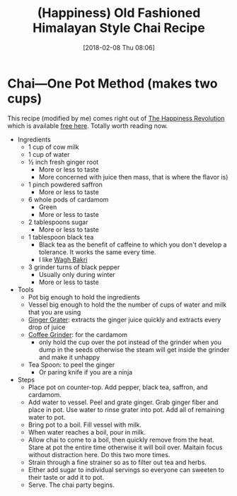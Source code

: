 #+BLOG: wisdomandwonder
#+POSTID: 10743
#+ORG2BLOG:
#+DATE: [2018-02-08 Thu 08:06]
#+OPTIONS: toc:nil num:nil todo:nil pri:nil tags:nil ^:nil
#+CATEGORY: Article
#+TAGS: Happiness, Health, philosophy, Yoga
#+TITLE: (Happiness) Old Fashioned Himalayan Style Chai Recipe

* Chai—One Pot Method (makes two cups)

This recipe (modified by me) comes right out of [[https://www.freebook.aliveandhealthy.com/order-13048606][The Happiness Revolution]] which
is available [[https://www.freebook.aliveandhealthy.com/order-13048606][free here]]. Totally worth reading now.

- Ingredients
  - 1 cup of cow milk
  - 1 cup of water
  - \frac12{} inch fresh ginger root
    - More or less to taste
    - More concerned with juice then mass, that is where the flavor is)
  - 1 pinch powdered saffron
    - More or less to taste
  - 6 whole pods of cardamom
    - Green
    - More or less to taste
  - 2 tablespoons sugar
    - More or less to taste
  - 1 tablespoon black tea
    - Black tea as the benefit of caffeine to which you don't develop a
      tolerance. It works the same every time.
    - I like [[http://amzn.to/2H0sAvK][Wagh Bakri]]
  - 3 grinder turns of black pepper
    - Usually only during winter
    - More or less to taste
- Tools
  - Pot big enough to hold the ingredients
  - Vessel big enough to hold the the number of cups of water and milk that
    you are using
  - [[https://www.amazon.com/gp/product/B000KKK4YC/ref=as_li_ss_tl?smid=ATVPDKIKX0DER&psc=1&linkCode=sl1&tag=wisdomandwo0f-20&linkId=c11cac210799378f044d6f6a11059bbe][Ginger Grater]]: extracts the ginger juice quickly and extracts every drop
    of juice
  - [[http://amzn.to/2EbVpna][Coffee Grinder]]: for the cardamom
    - only hold the cup over the pot instead of the grinder when you dump in
      the seeds otherwise the steam will get inside the grinder and make it
      unhappy
  - Tea Spoon: to peel the ginger
    - Or paring knife if you are a ninja
- Steps
  - Place pot on counter-top. Add pepper, black tea, saffron, and
    cardamom.
  - Add water to vessel. Peel and grate ginger. Grab ginger fiber
    and place in pot. Use water to rinse grater into pot. Add
    all of remaining water to pot.
  - Bring pot to a boil. Fill vessel with milk.
  - When water reaches a boil, pour in milk.
  - Allow chai to come to a boil, then quickly remove from the heat. Stare at
    pot the entire time otherwise it will boil over. Maitain focus without
    distraction here. Do this two more times.
  - Strain through a fine strainer so as to filter out
    tea and herbs.
  - Either add sugar to individual servings so everyone can sweeten to their
    taste or add it to pot.
  - Serve. The chai party begins.
